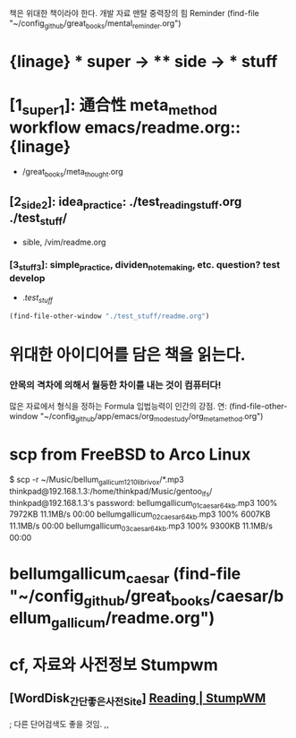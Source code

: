 #+STARTUP: showeverything indent
책은 위대한 책이라야 한다.
 개발 자료 맨탈 중력장의 힘 Reminder (find-file "~/config_github/great_books/mental_reminder.org")

* {linage} * super -> ** side -> *** stuff
* [1_super_1]: 通合性 meta_method workflow emacs/readme.org::{linage}
- /great_books/meta_thought.org
** [2_side_2]: idea_practice: ./test_reading_stuff.org ./test_stuff/
       - sible, /vim/readme.org
*** [3_stuff_3]: simple_practice, dividen_note_making, etc. question? test develop
        - ./test_stuff/
#+BEGIN_SRC emacs-lisp
(find-file-other-window "./test_stuff/readme.org")
#+END_SRC







* 위대한 아이디어를 담은 책을 읽는다.

*** 안목의 격차에 의해서 월등한 차이를 내는 것이 컴퓨터다!
많은 자료에서 형식을 정하는 Formula 입법능력이 인간의 강점.
연: (find-file-other-window "~/config_github/app/emacs/org_mode_study/org_meta_method.org")


* scp from FreeBSD to Arco Linux 
$ scp -r ~/Music/bellum_gallicum_1210_librivox/*.mp3 thinkpad@192.168.1.3:/home/thinkpad/Music/gentoo_lfs/
thinkpad@192.168.1.3's password: 
bellumgallicum_01_caesar_64kb.mp3                                                                                   100% 7972KB  11.1MB/s   00:00    
bellumgallicum_02_caesar_64kb.mp3                                                                                   100% 6007KB  11.1MB/s   00:00    
bellumgallicum_03_caesar_64kb.mp3                                                                                   100% 9300KB  11.1MB/s   00:00    

* bellumgallicum_caesar (find-file "~/config_github/great_books/caesar/bellum_gallicum/readme.org")


* cf, 자료와 사전정보 Stumpwm
** [WordDisk_간단좋은사전Site] [[https://worddisk.com/wiki/StumpWM/][Reading | StumpWM]]
; 다른 단어검색도 좋을 것임.
 ,,
